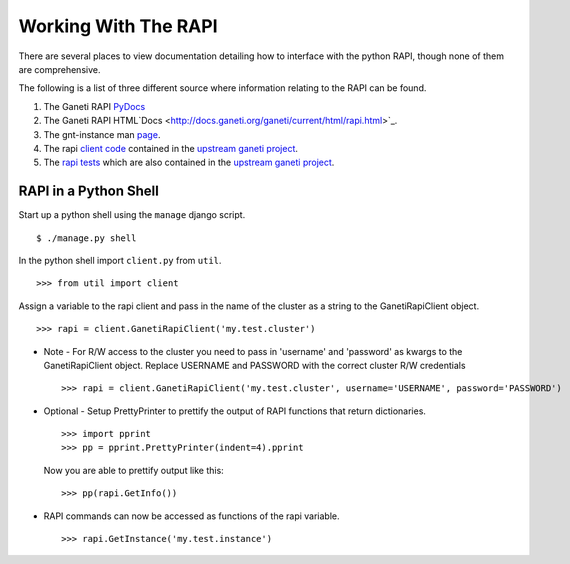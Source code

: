 Working With The RAPI
=====================

There are several places to view documentation detailing how to
interface with the python RAPI, though none of them are comprehensive.

The following is a list of three different source where information
relating to the RAPI can be found.

#. The Ganeti RAPI
   `PyDocs <http://docs.ganeti.org/ganeti/current/api/py/ganeti.rapi.client.GanetiRapiClient-class.html>`_
#. The Ganeti RAPI
   HTML`Docs <http://docs.ganeti.org/ganeti/current/html/rapi.html>`_.
#. The gnt-instance man
   `page <http://docs.ganeti.org/ganeti/current/man/gnt-instance.html>`_.
#. The rapi `client
   code <http://git.ganeti.org/?p=ganeti.git;a=blob;f=lib/rapi/client.py;hb=HEAD>`_
   contained in the `upstream ganeti
   project <http://git.ganeti.org/?p=ganeti.git;a=summary>`_.
#. The `rapi
   tests <http://git.ganeti.org/?p=ganeti.git;a=blob;f=test/ganeti.rapi.client_unittest.py;hb=HEAD>`_
   which are also contained in the `upstream ganeti
   project <http://git.ganeti.org/?p=ganeti.git;a=summary>`_.

RAPI in a Python Shell
----------------------

Start up a python shell using the ``manage`` django script.
::

    $ ./manage.py shell

In the python shell import ``client.py`` from ``util``.
::

    >>> from util import client

Assign a variable to the rapi client and pass in the name of the cluster
as a string to the GanetiRapiClient object.
::

    >>> rapi = client.GanetiRapiClient('my.test.cluster')

-  Note - For R/W access to the cluster you need to pass in 'username'
   and 'password' as kwargs to the GanetiRapiClient object. Replace
   USERNAME and PASSWORD with the correct cluster R/W credentials
   ::

       >>> rapi = client.GanetiRapiClient('my.test.cluster', username='USERNAME', password='PASSWORD')

-  Optional - Setup PrettyPrinter to prettify the output of RAPI
   functions that return dictionaries.
   ::

       >>> import pprint
       >>> pp = pprint.PrettyPrinter(indent=4).pprint

   Now you are able to prettify output like this:
   ::

       >>> pp(rapi.GetInfo())

-  RAPI commands can now be accessed as functions of the rapi variable.
   ::

       >>> rapi.GetInstance('my.test.instance')
